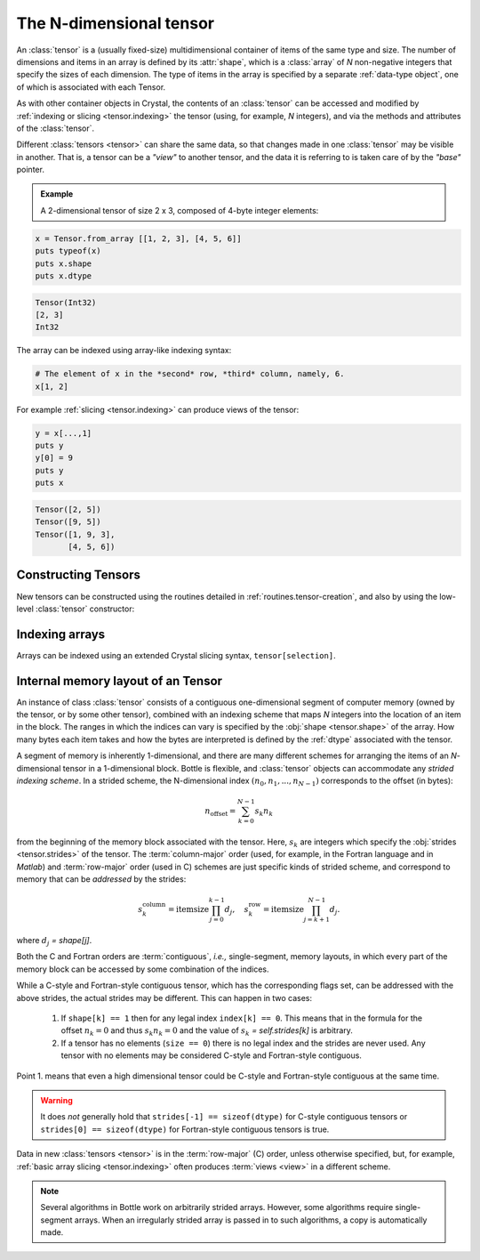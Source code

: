 .. _tensor.ndtensor:

******************************************
The N-dimensional tensor
******************************************

An :class:`tensor` is a (usually fixed-size) multidimensional
container of items of the same type and size. The number of dimensions
and items in an array is defined by its :attr:`shape`,
which is a :class:`array` of *N* non-negative integers that specify the
sizes of each dimension. The type of items in the array is specified by
a separate :ref:`data-type object`, one of which
is associated with each Tensor.

As with other container objects in Crystal, the contents of an
:class:`tensor` can be accessed and modified by :ref:`indexing or
slicing <tensor.indexing>` the tensor (using, for example, *N* integers),
and via the methods and attributes of the :class:`tensor`.

.. index:: view, base

Different :class:`tensors <tensor>` can share the same data, so that
changes made in one :class:`tensor` may be visible in another. That
is, a tensor can be a *"view"* to another tensor, and the data it
is referring to is taken care of by the *"base"* pointer.


.. admonition:: Example

   A 2-dimensional tensor of size 2 x 3, composed of 4-byte integer
   elements:

.. code-block:: crystal

   x = Tensor.from_array [[1, 2, 3], [4, 5, 6]]
   puts typeof(x)
   puts x.shape
   puts x.dtype

.. code-block:: crystal

   Tensor(Int32)
   [2, 3]
   Int32


The array can be indexed using array-like indexing syntax:

.. code-block:: crystal

   # The element of x in the *second* row, *third* column, namely, 6.
   x[1, 2]


For example :ref:`slicing <tensor.indexing>` can produce views of
the tensor:

.. code-block:: crystal

   y = x[...,1]
   puts y
   y[0] = 9
   puts y
   puts x

.. code-block:: crystal

   Tensor([2, 5])
   Tensor([9, 5])
   Tensor([1, 9, 3],
          [4, 5, 6])


Constructing Tensors
===================

New tensors can be constructed using the routines detailed in
:ref:`routines.tensor-creation`, and also by using the low-level
:class:`tensor` constructor:

.. autosummary::
   :toctree: generated/

   tensor

.. _tensor.ndtensor.indexing:


Indexing arrays
===============

Arrays can be indexed using an extended Crystal slicing syntax,
``tensor[selection]``.

.. seealso:: :ref:`Tensor Indexing <tensor.indexing>`.

.. _memory-layout:

Internal memory layout of an Tensor
====================================

An instance of class :class:`tensor` consists of a contiguous
one-dimensional segment of computer memory (owned by the tensor, or by
some other tensor), combined with an indexing scheme that maps *N*
integers into the location of an item in the block.  The ranges in
which the indices can vary is specified by the :obj:`shape
<tensor.shape>` of the array. How many bytes each item takes and how
the bytes are interpreted is defined by the :ref:`dtype` associated with the tensor.

.. index:: C-order, Fortran-order, row-major, column-major, stride,
  offset

A segment of memory is inherently 1-dimensional, and there are many
different schemes for arranging the items of an *N*-dimensional tensor
in a 1-dimensional block. Bottle is flexible, and :class:`tensor`
objects can accommodate any *strided indexing scheme*. In a strided
scheme, the N-dimensional index :math:`(n_0, n_1, ..., n_{N-1})`
corresponds to the offset (in bytes):

.. math:: n_{\mathrm{offset}} = \sum_{k=0}^{N-1} s_k n_k

from the beginning of the memory block associated with the
tensor. Here, :math:`s_k` are integers which specify the :obj:`strides
<tensor.strides>` of the tensor. The :term:`column-major` order (used,
for example, in the Fortran language and in *Matlab*) and
:term:`row-major` order (used in C) schemes are just specific kinds of
strided scheme, and correspond to memory that can be *addressed* by the strides:

.. math::

   s_k^{\mathrm{column}} = \mathrm{itemsize} \prod_{j=0}^{k-1} d_j ,
   \quad  s_k^{\mathrm{row}} = \mathrm{itemsize} \prod_{j=k+1}^{N-1} d_j .

.. index:: single-segment, contiguous, non-contiguous

where :math:`d_j` `= shape[j]`.

Both the C and Fortran orders are :term:`contiguous`, *i.e.,*
single-segment, memory layouts, in which every part of the
memory block can be accessed by some combination of the indices.

While a C-style and Fortran-style contiguous tensor, which has the corresponding
flags set, can be addressed with the above strides, the actual strides may be
different. This can happen in two cases:

    1. If ``shape[k] == 1`` then for any legal index ``index[k] == 0``.
       This means that in the formula for the offset :math:`n_k = 0` and thus
       :math:`s_k n_k = 0` and the value of :math:`s_k` `= self.strides[k]` is
       arbitrary.
    2. If a tensor has no elements (``size == 0``) there is no legal
       index and the strides are never used. Any tensor with no elements may be
       considered C-style and Fortran-style contiguous.

Point 1. means that even a high dimensional tensor could be C-style and Fortran-style
contiguous at the same time.

.. warning::

    It does *not* generally hold that ``strides[-1] == sizeof(dtype)``
    for C-style contiguous tensors or ``strides[0] == sizeof(dtype)`` for
    Fortran-style contiguous tensors is true.

Data in new :class:`tensors <tensor>` is in the :term:`row-major`
(C) order, unless otherwise specified, but, for example, :ref:`basic
array slicing <tensor.indexing>` often produces :term:`views <view>`
in a different scheme.

.. seealso: :ref:`Indexing <tensor.ndtensor.indexing>`_

.. note::

   Several algorithms in Bottle work on arbitrarily strided arrays.
   However, some algorithms require single-segment arrays. When an
   irregularly strided array is passed in to such algorithms, a copy
   is automatically made.

.. _tensor.ndtensor.attributes:
